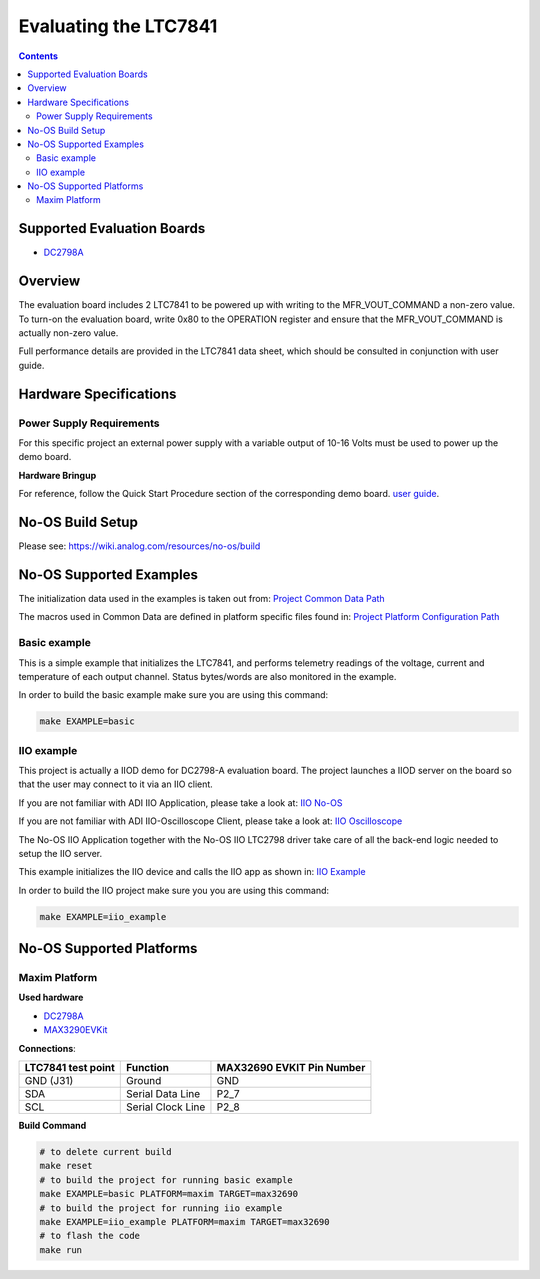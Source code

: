 Evaluating the LTC7841
======================

.. contents::
	:depth: 3

Supported Evaluation Boards
---------------------------

* `DC2798A <https://www.analog.com/en/resources/evaluation-hardware-and-software/evaluation-boards-kits/DC2798A.html>`_

Overview
--------

The evaluation board includes 2 LTC7841 to be powered up with writing to the MFR_VOUT_COMMAND a non-zero value.
To turn-on the evaluation board, write 0x80 to the OPERATION register and ensure that the MFR_VOUT_COMMAND is actually
non-zero value.

Full performance details are provided in the LTC7841 data sheet, which should
be consulted in conjunction with user guide.

Hardware Specifications
-----------------------

Power Supply Requirements
^^^^^^^^^^^^^^^^^^^^^^^^^

For this specific project an external power supply with a variable output of 10-16 Volts
must be used to power up the demo board.

**Hardware Bringup**

For reference, follow the Quick Start Procedure section of the corresponding
demo board.
`user guide <https://www.analog.com/media/en/technical-documentation/user-guides/dc2798a.pdf>`_.

No-OS Build Setup
-----------------

Please see: https://wiki.analog.com/resources/no-os/build

No-OS Supported Examples
------------------------

The initialization data used in the examples is taken out from:
`Project Common Data Path <https://github.com/analogdevicesinc/no-OS/tree/main/projects/ltc7841/src/common>`_

The macros used in Common Data are defined in platform specific files found in:
`Project Platform Configuration Path <https://github.com/analogdevicesinc/no-OS/tree/main/projects/ltc7841/src/platform>`_

Basic example
^^^^^^^^^^^^^

This is a simple example that initializes the LTC7841, and performs telemetry
readings of the voltage, current and temperature of each output channel. Status
bytes/words are also monitored in the example.

In order to build the basic example make sure you are using this command:

.. code-block:: bash

    make EXAMPLE=basic

IIO example
^^^^^^^^^^^

This project is actually a IIOD demo for DC2798-A evaluation board.
The project launches a IIOD server on the board so that the user may connect
to it via an IIO client.

If you are not familiar with ADI IIO Application, please take a look at:
`IIO No-OS <https://wiki.analog.com/resources/tools-software/no-os-software/iio>`_

If you are not familiar with ADI IIO-Oscilloscope Client, please take a look at:
`IIO Oscilloscope <https://wiki.analog.com/resources/tools-software/linux-software/iio_oscilloscope>`_

The No-OS IIO Application together with the No-OS IIO LTC2798 driver take care of
all the back-end logic needed to setup the IIO server.

This example initializes the IIO device and calls the IIO app as shown in:
`IIO Example <https://github.com/analogdevicesinc/no-OS/tree/main/projects/ltc2798/src/examples/iio_example>`_

In order to build the IIO project make sure you you are using this command:

.. code-block:: bash

    make EXAMPLE=iio_example

No-OS Supported Platforms
-------------------------

Maxim Platform
^^^^^^^^^^^^^^

**Used hardware**

* `DC2798A <https://www.analog.com/en/resources/evaluation-hardware-and-software/evaluation-boards-kits/DC2798A.html>`_
* `MAX3290EVKit <https://www.analog.com/en/resources/evaluation-hardware-and-software/evaluation-boards-kits/max32690evkit.html>`_

**Connections**:

+---------------------+---------------------+-----------------------------+
| LTC7841 test point  | Function            | MAX32690 EVKIT Pin Number   |
+=====================+=====================+=============================+
| GND (J31)           | Ground              | GND                         |
+---------------------+---------------------+-----------------------------+
| SDA                 | Serial Data Line    | P2_7                        |
+---------------------+---------------------+-----------------------------+
| SCL                 | Serial Clock Line   | P2_8                        |
+---------------------+---------------------+-----------------------------+


**Build Command**

.. code-block:: bash

	# to delete current build
	make reset
	# to build the project for running basic example
	make EXAMPLE=basic PLATFORM=maxim TARGET=max32690
	# to build the project for running iio example
	make EXAMPLE=iio_example PLATFORM=maxim TARGET=max32690
	# to flash the code
	make run
